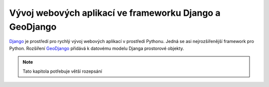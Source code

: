 Vývoj webových aplikací ve frameworku Django a GeoDjango
========================================================
`Django <http://django.org>`_ je prostředí pro rychlý vývoj webových aplikací v prostředí Pythonu.
Jedná se asi nejrozšířenější framework pro Python. Rozšíření `GeoDjango <http://geodjango.org>`_
přidává k datovému modelu Djanga prostorové objekty.

.. note::

    Tato kapitola potřebuje větší rozepsání

